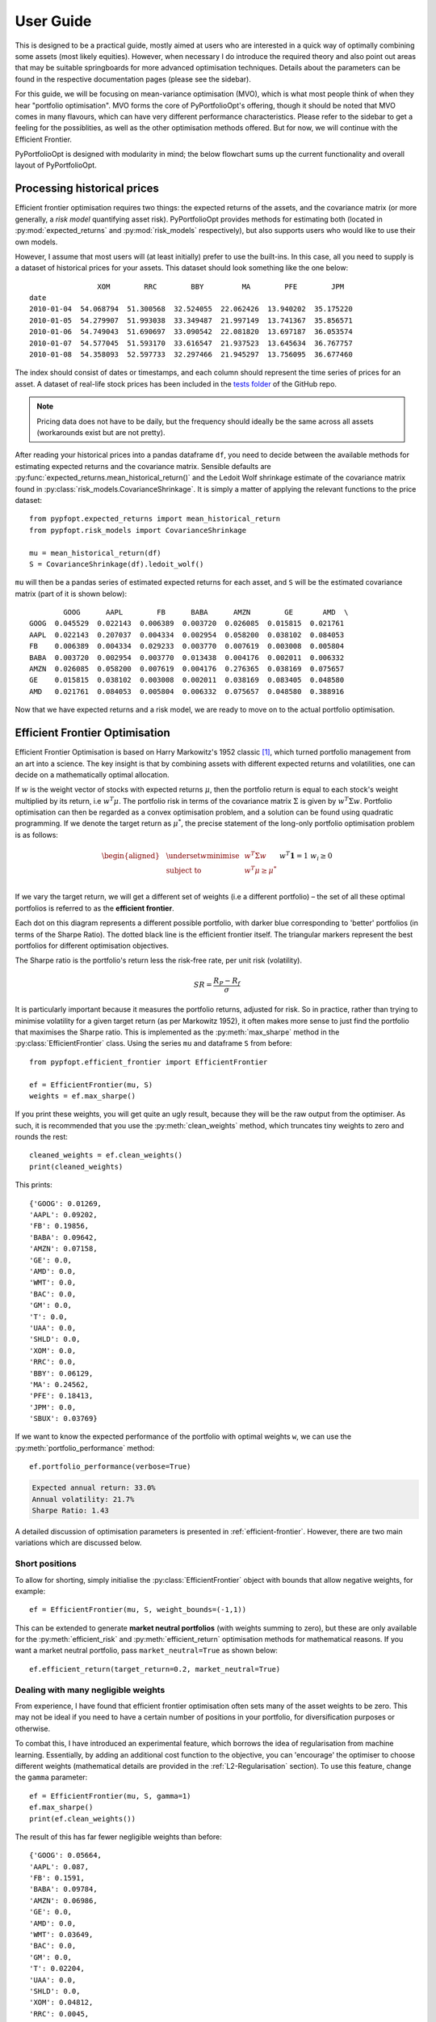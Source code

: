 .. _user-guide:

##########
User Guide
##########

This is designed to be a practical guide, mostly aimed at users who are interested in a
quick way of optimally combining some assets (most likely equities). However, when
necessary I do introduce the required theory and also point out areas that may be
suitable springboards for more advanced optimisation techniques. Details about the
parameters can be found in the respective documentation pages (please see the sidebar).

For this guide, we will be focusing on mean-variance optimisation (MVO), which is what
most people think of when they hear "portfolio optimisation". MVO forms the core of
PyPortfolioOpt's offering, though it should be noted that MVO comes in many flavours,
which can have very different performance characteristics. Please refer to the sidebar
to get a feeling for the possiblities, as well as the other optimisation methods
offered. But for now, we will continue with the Efficient Frontier.

PyPortfolioOpt is designed with modularity in mind; the below flowchart sums up the
current functionality and overall layout of PyPortfolioOpt.

.. image:: ../media/conceptual_flowchart_v1-grey.png

Processing historical prices
============================

Efficient frontier optimisation requires two things: the expected returns of the assets,
and the covariance matrix (or more generally, a *risk model* quantifying asset risk).
PyPortfolioOpt provides methods for estimating both (located in
:py:mod:`expected_returns` and :py:mod:`risk_models` respectively), but also supports
users who would like to use their own models.

However, I assume that most users will (at least initially) prefer to use the built-ins.
In this case, all you need to supply is a dataset of historical prices for your assets.
This dataset should look something like the one below::

                    XOM        RRC        BBY         MA        PFE        JPM
    date
    2010-01-04  54.068794  51.300568  32.524055  22.062426  13.940202  35.175220
    2010-01-05  54.279907  51.993038  33.349487  21.997149  13.741367  35.856571
    2010-01-06  54.749043  51.690697  33.090542  22.081820  13.697187  36.053574
    2010-01-07  54.577045  51.593170  33.616547  21.937523  13.645634  36.767757
    2010-01-08  54.358093  52.597733  32.297466  21.945297  13.756095  36.677460

The index should consist of dates or timestamps, and each column should represent the
time series of prices for an asset. A dataset of real-life stock prices has been
included in the `tests folder <https://github.com/robertmartin8/PyPortfolioOpt/tree/master/tests>`_
of the GitHub repo.

.. note::

    Pricing data does not have to be daily, but the frequency should ideally
    be the same across all assets (workarounds exist but are not pretty).

After reading your historical prices into a pandas dataframe ``df``, you need to decide
between the available methods for estimating expected returns and the covariance matrix.
Sensible defaults are :py:func:`expected_returns.mean_historical_return()` and
the Ledoit Wolf shrinkage estimate of the covariance matrix found in
:py:class:`risk_models.CovarianceShrinkage`. It is simply a matter of applying the
relevant functions to the price dataset::

    from pypfopt.expected_returns import mean_historical_return
    from pypfopt.risk_models import CovarianceShrinkage

    mu = mean_historical_return(df)
    S = CovarianceShrinkage(df).ledoit_wolf()

``mu`` will then be a pandas series of estimated expected returns for each asset,
and ``S`` will be the estimated covariance matrix (part of it is shown below)::

            GOOG      AAPL        FB      BABA      AMZN        GE       AMD  \
    GOOG  0.045529  0.022143  0.006389  0.003720  0.026085  0.015815  0.021761
    AAPL  0.022143  0.207037  0.004334  0.002954  0.058200  0.038102  0.084053
    FB    0.006389  0.004334  0.029233  0.003770  0.007619  0.003008  0.005804
    BABA  0.003720  0.002954  0.003770  0.013438  0.004176  0.002011  0.006332
    AMZN  0.026085  0.058200  0.007619  0.004176  0.276365  0.038169  0.075657
    GE    0.015815  0.038102  0.003008  0.002011  0.038169  0.083405  0.048580
    AMD   0.021761  0.084053  0.005804  0.006332  0.075657  0.048580  0.388916


Now that we have expected returns and a risk model, we are ready to move on to the
actual portfolio optimisation.


Efficient Frontier Optimisation
===============================

Efficient Frontier Optimisation is based on Harry Markowitz's 1952 classic [1]_, which
turned portfolio management from an art into a science. The key insight is that by
combining assets with different expected returns and volatilities, one can decide on a
mathematically optimal allocation.

If :math:`w` is the weight vector of stocks with expected returns :math:`\mu`, then the
portfolio return is equal to each stock's weight multiplied by its return, i.e
:math:`w^T \mu`. The portfolio risk in terms of the covariance matrix :math:`\Sigma`
is given by :math:`w^T \Sigma w`. Portfolio optimisation can then be regarded as a
convex optimisation problem, and a solution can be found using quadratic programming.
If we denote the target return as :math:`\mu^*`, the precise statement of the long-only
portfolio optimisation problem is as follows:

.. math::

    \begin{equation*}
    \begin{aligned}
    & \underset{w}{\text{minimise}} & & w^T \Sigma w \\
    & \text{subject to} & & w^T\mu \geq \mu^*\\
    &&& w^T\mathbf{1} = 1 \\
    &&& w_i \geq 0 \\
    \end{aligned}
    \end{equation*}

If we vary the target return, we will get a different set of weights (i.e a different
portfolio) – the set of all these optimal portfolios is referred to as the
**efficient frontier**.

.. image:: ../media/efficient_frontier.png
   :align: center

Each dot on this diagram represents a different possible portfolio, with darker blue
corresponding to 'better' portfolios (in terms of the Sharpe Ratio). The dotted
black line is the efficient frontier itself. The triangular markers represent the
best portfolios for different optimisation objectives.

The Sharpe ratio is the portfolio's return less the risk-free rate, per unit risk
(volatility).

.. math::
    SR = \frac{R_P - R_f}{\sigma}

It is particularly important because it measures the portfolio returns, adjusted for
risk. So in practice, rather than trying to minimise volatility for a given target
return (as per Markowitz 1952), it often makes more sense to just find the portfolio
that maximises the Sharpe ratio. This is implemented as the :py:meth:`max_sharpe`
method in the  :py:class:`EfficientFrontier` class. Using the series ``mu`` and
dataframe ``S`` from before::

    from pypfopt.efficient_frontier import EfficientFrontier

    ef = EfficientFrontier(mu, S)
    weights = ef.max_sharpe()

If you print these weights, you will get quite an ugly result, because they will
be the raw output from the optimiser. As such, it is recommended that you use
the :py:meth:`clean_weights` method, which truncates tiny weights to zero
and rounds the rest::

    cleaned_weights = ef.clean_weights()
    print(cleaned_weights)

This prints::

    {'GOOG': 0.01269,
    'AAPL': 0.09202,
    'FB': 0.19856,
    'BABA': 0.09642,
    'AMZN': 0.07158,
    'GE': 0.0,
    'AMD': 0.0,
    'WMT': 0.0,
    'BAC': 0.0,
    'GM': 0.0,
    'T': 0.0,
    'UAA': 0.0,
    'SHLD': 0.0,
    'XOM': 0.0,
    'RRC': 0.0,
    'BBY': 0.06129,
    'MA': 0.24562,
    'PFE': 0.18413,
    'JPM': 0.0,
    'SBUX': 0.03769}


If we want to know the expected performance of the portfolio with optimal
weights ``w``, we can use the :py:meth:`portfolio_performance` method::

    ef.portfolio_performance(verbose=True)

.. code-block:: text

    Expected annual return: 33.0%
    Annual volatility: 21.7%
    Sharpe Ratio: 1.43

A detailed discussion of optimisation parameters is presented in
:ref:`efficient-frontier`. However, there are two main variations which
are discussed below.


Short positions
---------------

To allow for shorting, simply initialise the :py:class:`EfficientFrontier` object
with bounds that allow negative weights, for example::

    ef = EfficientFrontier(mu, S, weight_bounds=(-1,1))

This can be extended to generate **market neutral portfolios** (with weights
summing to zero), but these are only available for the :py:meth:`efficient_risk`
and :py:meth:`efficient_return` optimisation methods for mathematical reasons.
If you want a market neutral portfolio, pass ``market_neutral=True`` as shown below::

    ef.efficient_return(target_return=0.2, market_neutral=True)

Dealing with many negligible weights
------------------------------------

From experience, I have found that efficient frontier optimisation often sets many
of the asset weights to be zero. This may not be ideal if you need to have a certain
number of positions in your portfolio, for diversification purposes or otherwise.

To combat this, I have introduced an experimental feature, which borrows the idea of
regularisation from machine learning. Essentially, by adding an additional cost
function to the objective, you can 'encourage' the optimiser to choose different
weights (mathematical details are provided in the :ref:`L2-Regularisation` section).
To use this feature, change the ``gamma`` parameter::

    ef = EfficientFrontier(mu, S, gamma=1)
    ef.max_sharpe()
    print(ef.clean_weights())

The result of this has far fewer negligible weights than before::

    {'GOOG': 0.05664,
    'AAPL': 0.087,
    'FB': 0.1591,
    'BABA': 0.09784,
    'AMZN': 0.06986,
    'GE': 0.0,
    'AMD': 0.0,
    'WMT': 0.03649,
    'BAC': 0.0,
    'GM': 0.0,
    'T': 0.02204,
    'UAA': 0.0,
    'SHLD': 0.0,
    'XOM': 0.04812,
    'RRC': 0.0045,
    'BBY': 0.06389,
    'MA': 0.16382,
    'PFE': 0.1358,
    'JPM': 0.0,
    'SBUX': 0.05489}

Post-processing weights
-----------------------

In practice, we then need to convert these weights into an actual allocation,
telling you how many shares of each asset you should purchase. This is discussed
further in :ref:`post-processing`, but we provide an example below::

    from pypfopt.discrete_allocation import DiscreteAllocation, get_latest_prices

    latest_prices = get_latest_prices(df)
    da = DiscreteAllocation(w, latest_prices, total_portfolio_value=20000)
    allocation, leftover = da.lp_portfolio()
    print(allocation)

These are the quantitites of shares that should be bought to have a $20,000 portfolio::

    {'GOOG': 1,
     'AAPL': 10,
     'FB': 19,
     'BABA': 11,
     'AMZN': 1,
     'WMT': 9,
     'T': 13,
     'XOM': 13,
     'BBY': 19,
     'MA': 19,
     'PFE': 76,
     'SBUX': 19}


Improving performance
---------------------

Let us say you have conducted backtests and the results aren't spectacular. What
should you try?

- Drop the expected returns. There is a large body of research that suggests that
  minimum variance portfolios consistently outperform maximum Sharpe ratio portfolios
  out-of-sample, because of the dififuclty of forecasting expected returns.
- Try different risk models: different asset classes may require different risk models.
- Tune the L2 regularisation parameter to see how diversification affects the
  performance.
- Try a different optimiser: see the :ref:`other-optimisers` section for some
  possibilities.

This concludes the guided tour. Head over to the appropriate sections
in the sidebar to learn more about the parameters and theoretical details of the
different functionality offered by PyPortfolioOpt.


References
==========

.. [1] Markowitz, H. (1952). `Portfolio Selection <https://onlinelibrary.wiley.com/doi/abs/10.1111/j.1540-6261.1952.tb01525.x>`_. The Journal of Finance, 7(1), 77–91. https://doi.org/10.1111/j.1540-6261.1952.tb01525.x
